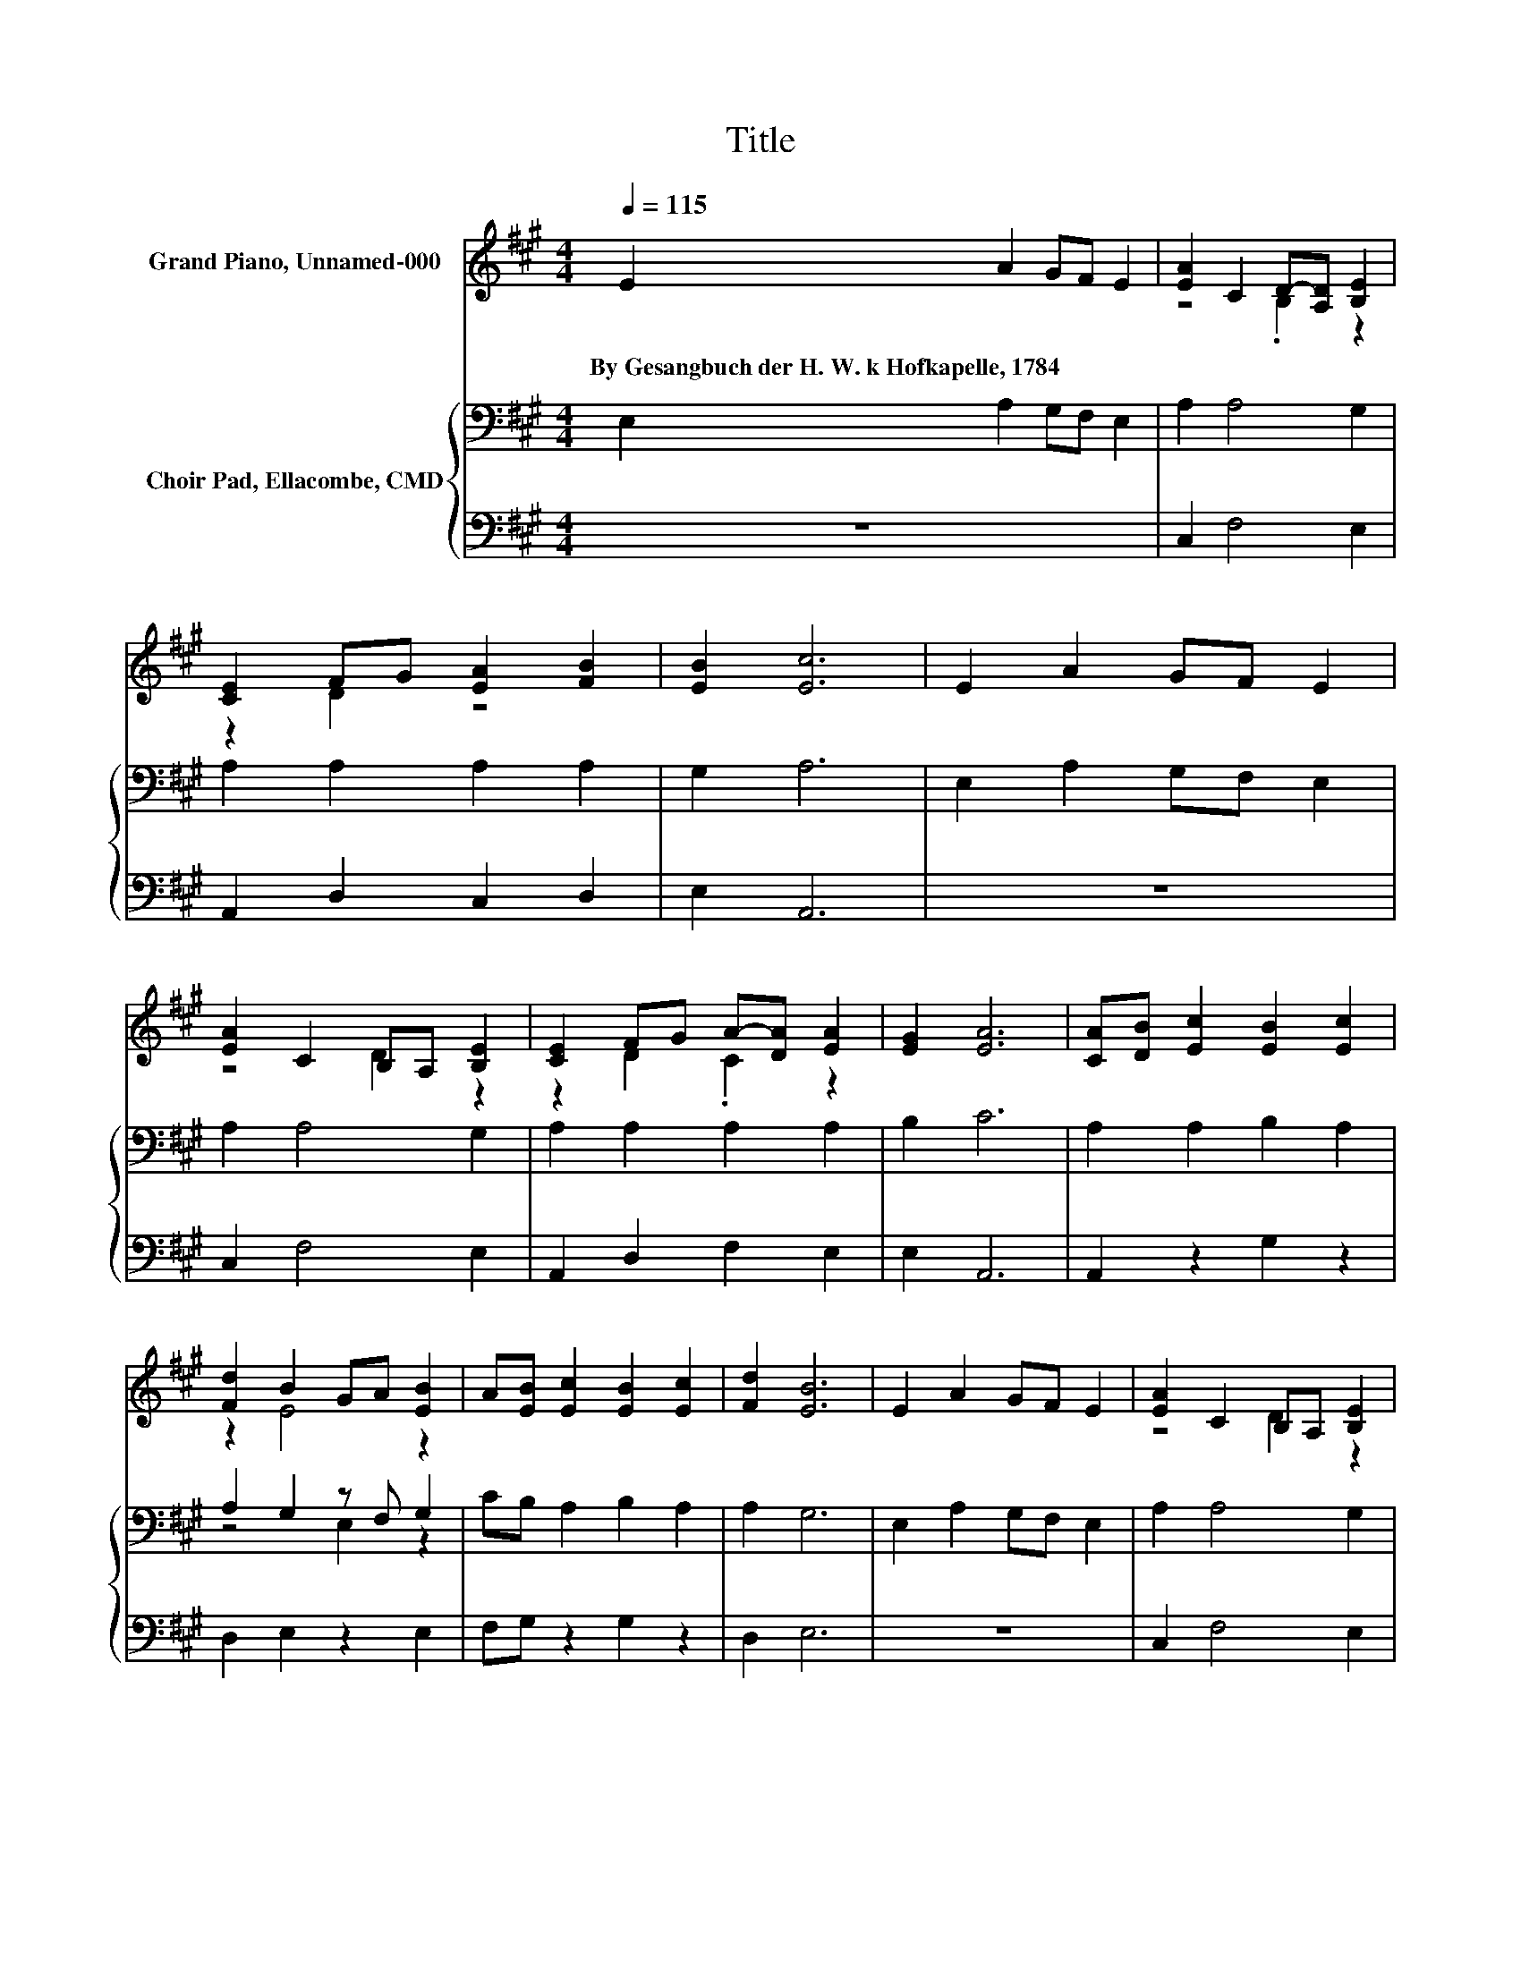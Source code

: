 X:1
T:Title
%%score ( 1 2 ) { ( 3 5 ) | 4 }
L:1/8
Q:1/4=115
M:4/4
K:A
V:1 treble nm="Grand Piano, Unnamed-000"
V:2 treble 
V:3 bass nm="Choir Pad, Ellacombe, CMD"
V:5 bass 
V:4 bass 
V:1
 E2 A2 GF E2 | [EA]2 C2 D-[A,D] [B,E]2 | [CE]2 FG [EA]2 [FB]2 | [EB]2 [Ec]6 | E2 A2 GF E2 | %5
w: By~Gesangbuch~der~H.~W.~k~Hofkapelle,~1784 * * * *|||||
 [EA]2 C2 B,A, [B,E]2 | [CE]2 FG A-[DA] [EA]2 | [EG]2 [EA]6 | [CA][DB] [Ec]2 [EB]2 [Ec]2 | %9
w: ||||
 [Fd]2 B2 GA [EB]2 | A[EB] [Ec]2 [EB]2 [Ec]2 | [Fd]2 [EB]6 | E2 A2 GF E2 | [EA]2 C2 B,A, [B,E]2 | %14
w: |||||
 [CE]2 FG A-[DA] [EA]2 | [EG]2 [EA]6- | [EA]2 z2 z4 |] %17
w: |||
V:2
 x8 | z4 .B,2 z2 | z2 D2 z4 | x8 | x8 | z4 D2 z2 | z2 D2 .C2 z2 | x8 | x8 | z2 E4 z2 | x8 | x8 | %12
 x8 | z4 D2 z2 | z2 D2 .C2 z2 | x8 | x8 |] %17
V:3
 E,2 A,2 G,F, E,2 | A,2 A,4 G,2 | A,2 A,2 A,2 A,2 | G,2 A,6 | E,2 A,2 G,F, E,2 | A,2 A,4 G,2 | %6
 A,2 A,2 A,2 A,2 | B,2 C6 | A,2 A,2 B,2 A,2 | A,2 G,2 z F, G,2 | CB, A,2 B,2 A,2 | A,2 G,6 | %12
 E,2 A,2 G,F, E,2 | A,2 A,4 G,2 | A,2 A,2 A,2 B,2 | B,2[K:treble] C6- | C2 z2 z4 |] %17
V:4
 z8 | C,2 F,4 E,2 | A,,2 D,2 C,2 D,2 | E,2 A,,6 | z8 | C,2 F,4 E,2 | A,,2 D,2 F,2 E,2 | E,2 A,,6 | %8
 A,,2 z2 G,2 z2 | D,2 E,2 z2 E,2 | F,G, z2 G,2 z2 | D,2 E,6 | z8 | C,2 F,4 E,2 | A,,2 D,2 F,2 E,2 | %15
 E,2 A,,6- | A,,2 z2 z4 |] %17
V:5
 x8 | x8 | x8 | x8 | x8 | x8 | x8 | x8 | x8 | z4 E,2 z2 | x8 | x8 | x8 | x8 | x8 | %15
 x2[K:treble] x6 | x8 |] %17


